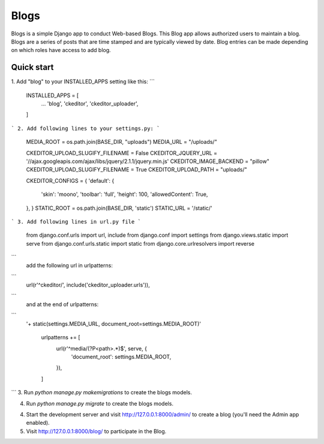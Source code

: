 =====
Blogs
=====

Blogs is a simple Django app to conduct Web-based Blogs. This Blog app
allows authorized users to maintain a blog. Blogs are a series of posts
that are time stamped and are typically viewed by date. Blog entries can
be made depending on which roles have access to add blog.

Quick start
-----------

1. Add "blog" to your INSTALLED_APPS setting like this:
```
    INSTALLED_APPS = [
        ...
        'blog',
        'ckeditor',
        'ckeditor_uploader',
    ]
```
2. Add following lines to your settings.py:
```
    MEDIA_ROOT = os.path.join(BASE_DIR, "uploads")
    MEDIA_URL = "/uploads/"

    CKEDITOR_UPLOAD_SLUGIFY_FILENAME = False
    CKEDITOR_JQUERY_URL = '//ajax.googleapis.com/ajax/libs/jquery/2.1.1/jquery.min.js'
    CKEDITOR_IMAGE_BACKEND = "pillow"
    CKEDITOR_UPLOAD_SLUGIFY_FILENAME = True
    CKEDITOR_UPLOAD_PATH = "uploads/"

    CKEDITOR_CONFIGS = {
    'default': {
        'skin': 'moono',
        'toolbar': 'full',
        'height': 100,
        'allowedContent': True,
    },
    }
    STATIC_ROOT = os.path.join(BASE_DIR, 'static')
    STATIC_URL = '/static/'
```
3. Add following lines in url.py file
```
   from django.conf.urls import url, include
   from django.conf import settings
   from django.views.static import serve
   from django.conf.urls.static import static
   from django.core.urlresolvers import reverse
```
   add the following url in urlpatterns:
```
   url(r'^ckeditor/', include('ckeditor_uploader.urls')),
```
   and at the end of urlpatterns:
```
   '+ static(settings.MEDIA_URL, document_root=settings.MEDIA_ROOT)'

    urlpatterns += [
      url(r'^media/(?P<path>.*)$', serve, {
          'document_root': settings.MEDIA_ROOT,
      }),
    ]
```
3. Run `python manage.py makemigrations` to create the blogs models.

4. Run `python manage.py migrate` to create the blogs models.

4. Start the development server and visit http://127.0.0.1:8000/admin/
   to create a blog (you'll need the Admin app enabled).

5. Visit http://127.0.0.1:8000/blog/ to participate in the Blog.
